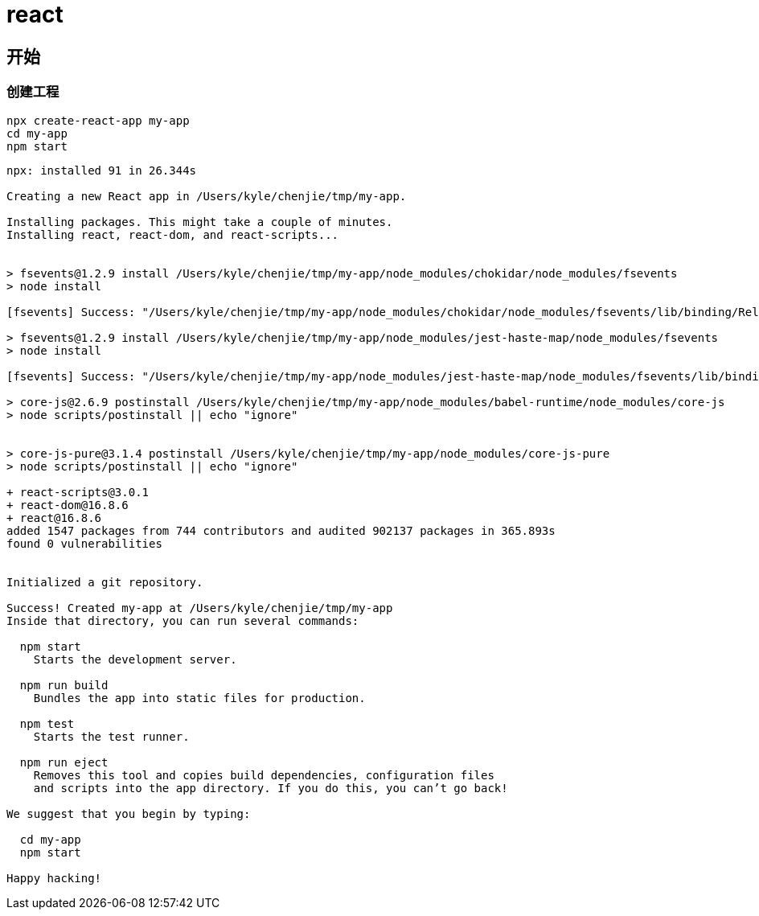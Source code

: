= react =

== 开始 ==

=== 创建工程 ===

[source,shell]
----
npx create-react-app my-app
cd my-app
npm start
----

----
npx: installed 91 in 26.344s

Creating a new React app in /Users/kyle/chenjie/tmp/my-app.

Installing packages. This might take a couple of minutes.
Installing react, react-dom, and react-scripts...


> fsevents@1.2.9 install /Users/kyle/chenjie/tmp/my-app/node_modules/chokidar/node_modules/fsevents
> node install

[fsevents] Success: "/Users/kyle/chenjie/tmp/my-app/node_modules/chokidar/node_modules/fsevents/lib/binding/Release/node-v64-darwin-x64/fse.node" is installed via remote

> fsevents@1.2.9 install /Users/kyle/chenjie/tmp/my-app/node_modules/jest-haste-map/node_modules/fsevents
> node install

[fsevents] Success: "/Users/kyle/chenjie/tmp/my-app/node_modules/jest-haste-map/node_modules/fsevents/lib/binding/Release/node-v64-darwin-x64/fse.node" is installed via remote

> core-js@2.6.9 postinstall /Users/kyle/chenjie/tmp/my-app/node_modules/babel-runtime/node_modules/core-js
> node scripts/postinstall || echo "ignore"


> core-js-pure@3.1.4 postinstall /Users/kyle/chenjie/tmp/my-app/node_modules/core-js-pure
> node scripts/postinstall || echo "ignore"

+ react-scripts@3.0.1
+ react-dom@16.8.6
+ react@16.8.6
added 1547 packages from 744 contributors and audited 902137 packages in 365.893s
found 0 vulnerabilities


Initialized a git repository.

Success! Created my-app at /Users/kyle/chenjie/tmp/my-app
Inside that directory, you can run several commands:

  npm start
    Starts the development server.

  npm run build
    Bundles the app into static files for production.

  npm test
    Starts the test runner.

  npm run eject
    Removes this tool and copies build dependencies, configuration files
    and scripts into the app directory. If you do this, you can’t go back!

We suggest that you begin by typing:

  cd my-app
  npm start

Happy hacking!
----
